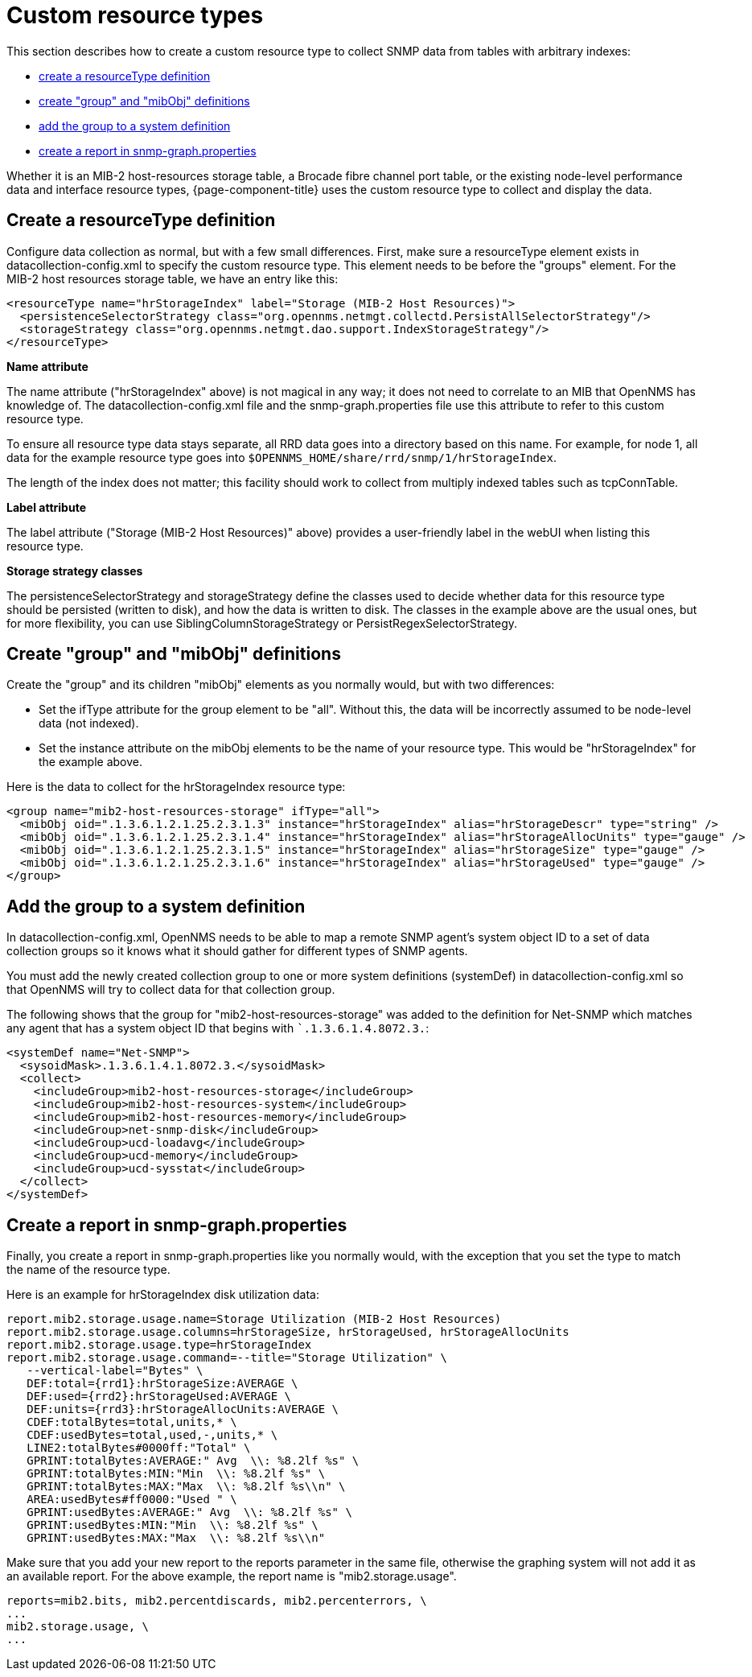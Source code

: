 
[[snmp-index]]
= Custom resource types

This section describes how to create a custom resource type to collect SNMP data from tables with arbitrary indexes:

* <<resourcetype-def, create a resourceType definition>>
* <<group-def, create "group" and "mibObj" definitions>>
* <<system-def, add the group to a system definition>>
* <<report-snmp-graph, create a report in snmp-graph.properties>>

Whether it is an MIB-2 host-resources storage table, a Brocade fibre channel port table, or the existing node-level performance data and interface resource types, {page-component-title} uses the custom resource type to collect and display the data.

[[resourcetype-def]]
== Create a resourceType definition

Configure data collection as normal, but with a few small differences.
First, make sure a resourceType element exists in datacollection-config.xml to specify the custom resource type.
This element needs to be before the "groups" element.
For the MIB-2 host resources storage table, we have an entry like this:

[source, xml]
----
<resourceType name="hrStorageIndex" label="Storage (MIB-2 Host Resources)">
  <persistenceSelectorStrategy class="org.opennms.netmgt.collectd.PersistAllSelectorStrategy"/>
  <storageStrategy class="org.opennms.netmgt.dao.support.IndexStorageStrategy"/>
</resourceType>
----

*Name attribute*

The name attribute ("hrStorageIndex" above) is not magical in any way; it does not need to correlate to an MIB that OpenNMS has knowledge of.
The datacollection-config.xml file and the snmp-graph.properties file use this attribute to refer to this custom resource type.

To ensure all resource type data stays separate, all RRD data goes into a directory based on this name.
For example, for node 1, all data for the example resource type goes into `$OPENNMS_HOME/share/rrd/snmp/1/hrStorageIndex`.

The length of the index does not matter; this facility should work to collect from multiply indexed tables such as tcpConnTable.

*Label attribute*

The label attribute ("Storage (MIB-2 Host Resources)" above) provides a user-friendly label in the webUI when listing this resource type.

*Storage strategy classes*

The persistenceSelectorStrategy and storageStrategy define the classes used to decide whether data for this resource type should be persisted (written to disk), and how the data is written to disk.
The classes in the example above are the usual ones, but for more flexibility, you can use SiblingColumnStorageStrategy or PersistRegexSelectorStrategy.

[[group-def]]
== Create "group" and "mibObj" definitions

Create the "group" and its children "mibObj" elements as you normally would, but with two differences:

* Set the ifType attribute for the group element to be "all". Without this, the data will be incorrectly assumed to be node-level data (not indexed).

* Set the instance attribute on the mibObj elements to be the name of your resource type.
This would be "hrStorageIndex" for the example above.

Here is the data to collect for the hrStorageIndex resource type:

[source, xml]
----
<group name="mib2-host-resources-storage" ifType="all">
  <mibObj oid=".1.3.6.1.2.1.25.2.3.1.3" instance="hrStorageIndex" alias="hrStorageDescr" type="string" />
  <mibObj oid=".1.3.6.1.2.1.25.2.3.1.4" instance="hrStorageIndex" alias="hrStorageAllocUnits" type="gauge" />
  <mibObj oid=".1.3.6.1.2.1.25.2.3.1.5" instance="hrStorageIndex" alias="hrStorageSize" type="gauge" />
  <mibObj oid=".1.3.6.1.2.1.25.2.3.1.6" instance="hrStorageIndex" alias="hrStorageUsed" type="gauge" />
</group>
----

[[system-def]]
== Add the group to a system definition

In datacollection-config.xml, OpenNMS needs to be able to map a remote SNMP agent's system object ID to a set of data collection groups so it knows what it should gather for different types of SNMP agents.

You must add the newly created collection group to one or more system definitions (systemDef) in datacollection-config.xml so that OpenNMS will try to collect data for that collection group.

The following shows that the group for "mib2-host-resources-storage" was added to the definition for Net-SNMP which matches any agent that has a system object ID that begins with ``.1.3.6.1.4.8072.3.`:

[source, xml]
----
<systemDef name="Net-SNMP">
  <sysoidMask>.1.3.6.1.4.1.8072.3.</sysoidMask>
  <collect>
    <includeGroup>mib2-host-resources-storage</includeGroup>
    <includeGroup>mib2-host-resources-system</includeGroup>
    <includeGroup>mib2-host-resources-memory</includeGroup>
    <includeGroup>net-snmp-disk</includeGroup>
    <includeGroup>ucd-loadavg</includeGroup>
    <includeGroup>ucd-memory</includeGroup>
    <includeGroup>ucd-sysstat</includeGroup>
  </collect>
</systemDef>
----

[[report-snmp-graph]]
== Create a report in snmp-graph.properties

Finally, you create a report in snmp-graph.properties like you normally would, with the exception that you set the type to match the name of the resource type.

Here is an example for hrStorageIndex disk utilization data:

[source, xml]
----
report.mib2.storage.usage.name=Storage Utilization (MIB-2 Host Resources)
report.mib2.storage.usage.columns=hrStorageSize, hrStorageUsed, hrStorageAllocUnits
report.mib2.storage.usage.type=hrStorageIndex
report.mib2.storage.usage.command=--title="Storage Utilization" \
   --vertical-label="Bytes" \
   DEF:total={rrd1}:hrStorageSize:AVERAGE \
   DEF:used={rrd2}:hrStorageUsed:AVERAGE \
   DEF:units={rrd3}:hrStorageAllocUnits:AVERAGE \
   CDEF:totalBytes=total,units,* \
   CDEF:usedBytes=total,used,-,units,* \
   LINE2:totalBytes#0000ff:"Total" \
   GPRINT:totalBytes:AVERAGE:" Avg  \\: %8.2lf %s" \
   GPRINT:totalBytes:MIN:"Min  \\: %8.2lf %s" \
   GPRINT:totalBytes:MAX:"Max  \\: %8.2lf %s\\n" \
   AREA:usedBytes#ff0000:"Used " \
   GPRINT:usedBytes:AVERAGE:" Avg  \\: %8.2lf %s" \
   GPRINT:usedBytes:MIN:"Min  \\: %8.2lf %s" \
   GPRINT:usedBytes:MAX:"Max  \\: %8.2lf %s\\n"
----

Make sure that you add your new report to the reports parameter in the same file, otherwise the graphing system will not add it as an available report.
For the above example, the report name is "mib2.storage.usage".

[source, xml]
----
reports=mib2.bits, mib2.percentdiscards, mib2.percenterrors, \
...
mib2.storage.usage, \
...
----
